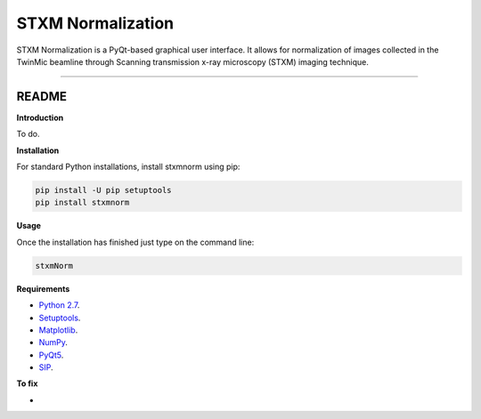 STXM Normalization
=======================

STXM Normalization is a PyQt-based graphical user interface. It allows for normalization of images
collected in the TwinMic beamline through Scanning transmission x-ray microscopy (STXM) imaging technique.


----

README
""""""""""""""""" 

**Introduction**

To do.

**Installation**

For standard Python installations, install stxmnorm using pip:

.. code:: bash

    pip install -U pip setuptools
    pip install stxmnorm

**Usage**

Once the installation has finished just type on the command line:

.. code:: bash

    stxmNorm

**Requirements**

* `Python 2.7 <https://www.python.org/downloads/>`_.
* `Setuptools <https://setuptools.readthedocs.io/en/latest/>`_.
* `Matplotlib <https://matplotlib.org/>`_.
* `NumPy <http://www.numpy.org/>`_.
* `PyQt5 <http://pyqt.sourceforge.net/Docs/PyQt5/installation.html>`_.
* `SIP <https://www.riverbankcomputing.com/software/sip/download>`_.

**To fix**

* 




